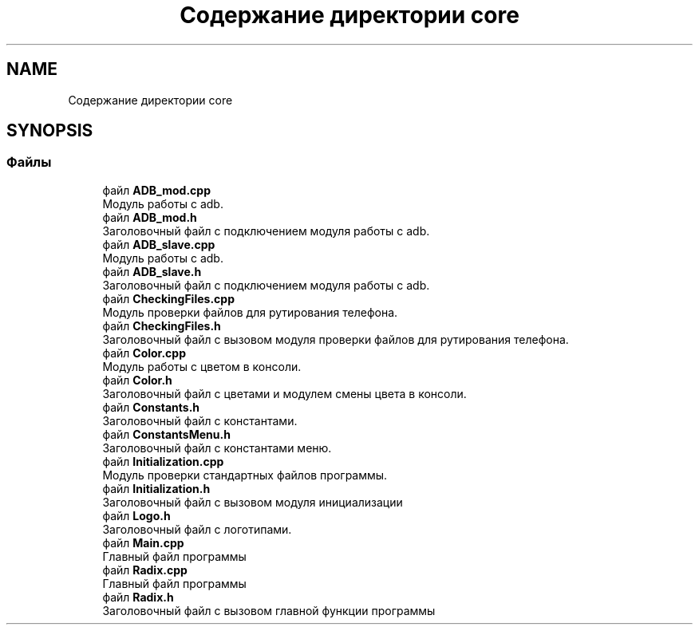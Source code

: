 .TH "Содержание директории core" 3 "Пн 18 Дек 2017" "Radix" \" -*- nroff -*-
.ad l
.nh
.SH NAME
Содержание директории core
.SH SYNOPSIS
.br
.PP
.SS "Файлы"

.in +1c
.ti -1c
.RI "файл \fBADB_mod\&.cpp\fP"
.br
.RI "Модуль работы с adb\&. "
.ti -1c
.RI "файл \fBADB_mod\&.h\fP"
.br
.RI "Заголовочный файл с подключением модуля работы с adb\&. "
.ti -1c
.RI "файл \fBADB_slave\&.cpp\fP"
.br
.RI "Модуль работы с adb\&. "
.ti -1c
.RI "файл \fBADB_slave\&.h\fP"
.br
.RI "Заголовочный файл с подключением модуля работы с adb\&. "
.ti -1c
.RI "файл \fBCheckingFiles\&.cpp\fP"
.br
.RI "Модуль проверки файлов для рутирования телефона\&. "
.ti -1c
.RI "файл \fBCheckingFiles\&.h\fP"
.br
.RI "Заголовочный файл с вызовом модуля проверки файлов для рутирования телефона\&. "
.ti -1c
.RI "файл \fBColor\&.cpp\fP"
.br
.RI "Модуль работы с цветом в консоли\&. "
.ti -1c
.RI "файл \fBColor\&.h\fP"
.br
.RI "Заголовочный файл с цветами и модулем смены цвета в консоли\&. "
.ti -1c
.RI "файл \fBConstants\&.h\fP"
.br
.RI "Заголовочный файл с константами\&. "
.ti -1c
.RI "файл \fBConstantsMenu\&.h\fP"
.br
.RI "Заголовочный файл с константами меню\&. "
.ti -1c
.RI "файл \fBInitialization\&.cpp\fP"
.br
.RI "Модуль проверки стандартных файлов программы\&. "
.ti -1c
.RI "файл \fBInitialization\&.h\fP"
.br
.RI "Заголовочный файл с вызовом модуля инициализации "
.ti -1c
.RI "файл \fBLogo\&.h\fP"
.br
.RI "Заголовочный файл с логотипами\&. "
.ti -1c
.RI "файл \fBMain\&.cpp\fP"
.br
.RI "Главный файл программы "
.ti -1c
.RI "файл \fBRadix\&.cpp\fP"
.br
.RI "Главный файл программы "
.ti -1c
.RI "файл \fBRadix\&.h\fP"
.br
.RI "Заголовочный файл с вызовом главной функции программы "
.in -1c
